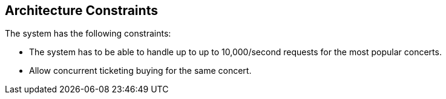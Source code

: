 ifndef::imagesdir[:imagesdir: ../images]

[[section-architecture-constraints]]
== Architecture Constraints
The system has the following constraints:

- The system has to be able to handle up to  up to 10,000/second requests for the most popular concerts.  
- Allow concurrent ticketing buying for the same concert.



